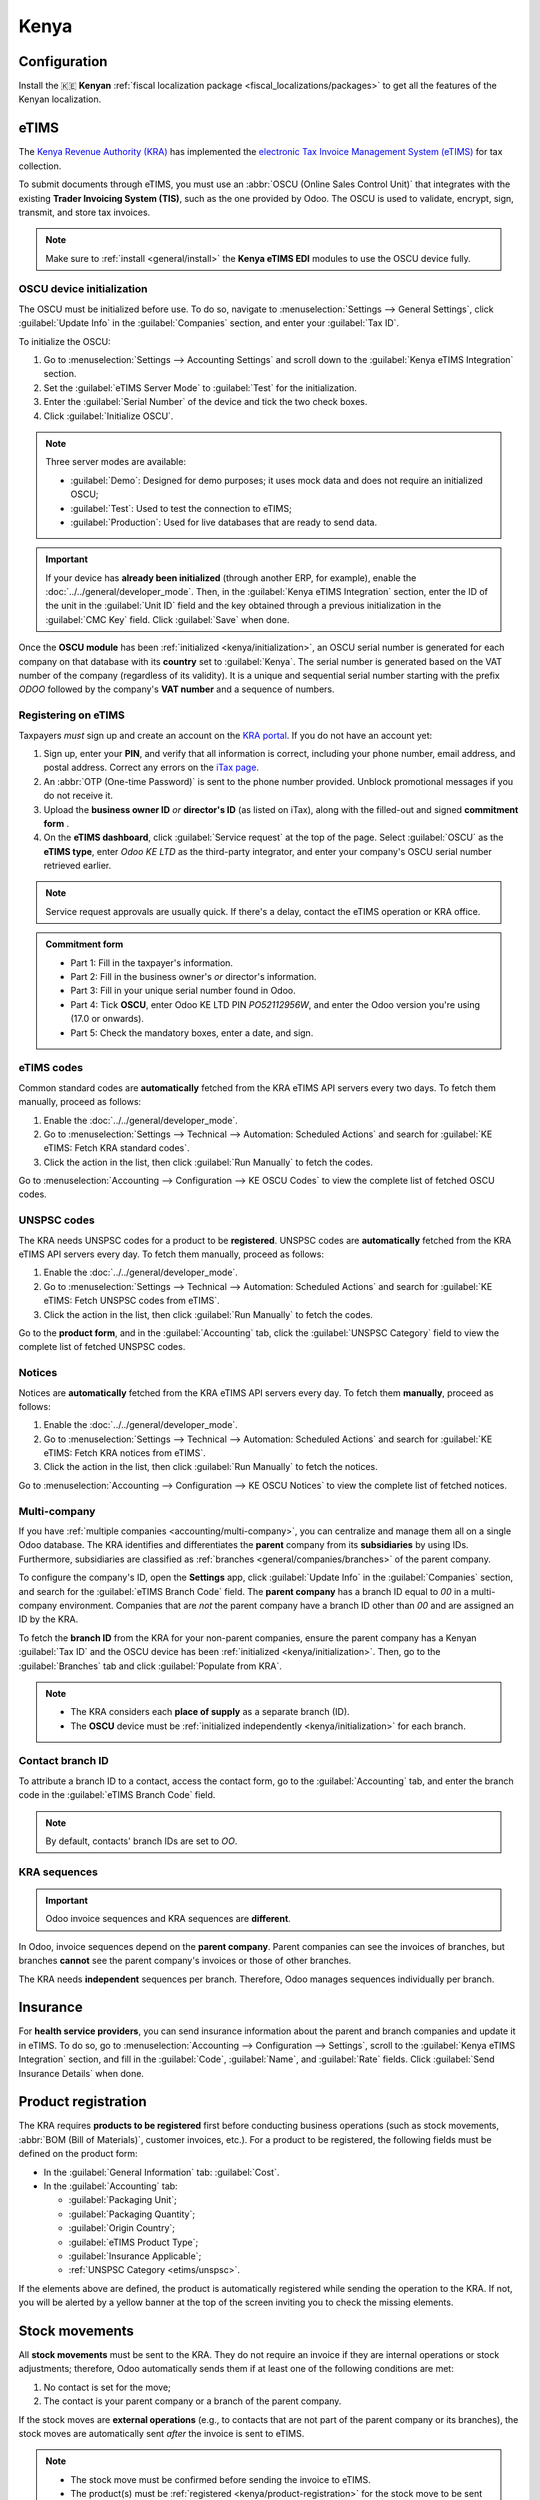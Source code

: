 =====
Kenya
=====

.. _localization/kenya/configuration:

Configuration
=============

Install the 🇰🇪 **Kenyan** :ref:`fiscal localization package <fiscal_localizations/packages>` to get
all the features of the Kenyan localization.

eTIMS
=====

The `Kenya Revenue Authority (KRA) <https://www.kra.go.ke/>`_ has implemented the
`electronic Tax Invoice Management System (eTIMS) <https://www.kra.go.ke/online-services/etims>`_
for tax collection.

To submit documents through eTIMS, you must use an :abbr:`OSCU (Online Sales Control Unit)` that
integrates with the existing **Trader Invoicing System (TIS)**, such as the one provided by Odoo.
The OSCU is used to validate, encrypt, sign, transmit, and store tax invoices.

.. note::
   Make sure to :ref:`install <general/install>` the **Kenya eTIMS EDI** modules to use the OSCU
   device fully.

.. _kenya/initialization:

OSCU device initialization
--------------------------

The OSCU must be initialized before use. To do so, navigate to :menuselection:`Settings --> General
Settings`, click :guilabel:`Update Info` in the :guilabel:`Companies` section, and enter your
:guilabel:`Tax ID`.

To initialize the OSCU:

#. Go to :menuselection:`Settings --> Accounting Settings` and scroll down to the :guilabel:`Kenya
   eTIMS Integration` section.
#. Set the :guilabel:`eTIMS Server Mode` to :guilabel:`Test` for the initialization.
#. Enter the :guilabel:`Serial Number` of the device and tick the two check boxes.
#. Click :guilabel:`Initialize OSCU`.

.. note::
   Three server modes are available:

   - :guilabel:`Demo`: Designed for demo purposes; it uses mock data and does not require an
     initialized OSCU;
   - :guilabel:`Test`: Used to test the connection to eTIMS;
   - :guilabel:`Production`: Used for live databases that are ready to send data.

.. Important::
   If your device has **already been initialized** (through another ERP, for example), enable the
   :doc:`../../general/developer_mode`. Then, in the :guilabel:`Kenya eTIMS Integration` section,
   enter the ID of the unit in the :guilabel:`Unit ID` field and the key obtained through a previous
   initialization in the :guilabel:`CMC Key` field. Click :guilabel:`Save` when done.

Once the **OSCU module** has been :ref:`initialized <kenya/initialization>`, an OSCU serial number
is generated for each company on that database with its **country** set to :guilabel:`Kenya`. The
serial number is generated based on the VAT number of the company (regardless of its validity). It
is a unique and sequential serial number starting with the prefix `ODOO` followed by the company's
**VAT number** and a sequence of numbers.

Registering on eTIMS
--------------------

Taxpayers *must* sign up and create an account on the `KRA portal <https://etims.kra.go.ke/basic/login/indexLogin>`_.
If you do not have an account yet:

#. Sign up, enter your **PIN**, and verify that all information is correct, including your phone
   number, email address, and postal address. Correct any errors on the `iTax page
   <https://itax.kra.go.ke/KRA-Portal/>`_.
#. An :abbr:`OTP (One-time Password)` is sent to the phone number provided. Unblock promotional
   messages if you do not receive it.
#. Upload the **business owner ID** *or* **director's ID** (as listed on iTax), along with the
   filled-out and signed **commitment form** .
#. On the **eTIMS dashboard**, click :guilabel:`Service request` at the top of the page. Select
   :guilabel:`OSCU` as the **eTIMS type**, enter `Odoo KE LTD` as the third-party integrator, and
   enter your company's OSCU serial number retrieved earlier.

.. note::
   Service request approvals are usually quick. If there's a delay, contact the eTIMS operation
   or KRA office.

.. admonition:: Commitment form

   - Part 1: Fill in the taxpayer's information.
   - Part 2: Fill in the business owner's *or* director's information.
   - Part 3: Fill in your unique serial number found in Odoo.
   - Part 4: Tick **OSCU**, enter Odoo KE LTD PIN `PO52112956W`, and enter the Odoo version you're
     using (17.0 or onwards).
   - Part 5: Check the mandatory boxes, enter a date, and sign.

eTIMS codes
-----------

Common standard codes are **automatically** fetched from the KRA eTIMS API servers every two days.
To fetch them manually, proceed as follows:

#. Enable the :doc:`../../general/developer_mode`.
#. Go to :menuselection:`Settings --> Technical --> Automation: Scheduled Actions` and search for
   :guilabel:`KE eTIMS: Fetch KRA standard codes`.
#. Click the action in the list, then click :guilabel:`Run Manually` to fetch the codes.

Go to :menuselection:`Accounting --> Configuration --> KE OSCU Codes` to view the complete list of
fetched OSCU codes.

.. image:: kenya/oscu-codes.png
   :alt: List of fetched OSCU codes.

.. _etims/unspsc:

UNSPSC codes
------------

The KRA needs UNSPSC codes for a product to be **registered**. UNSPSC codes are **automatically**
fetched from the KRA eTIMS API servers every day. To fetch them manually, proceed as follows:

#. Enable the :doc:`../../general/developer_mode`.
#. Go to :menuselection:`Settings --> Technical --> Automation: Scheduled Actions` and search for
   :guilabel:`KE eTIMS: Fetch UNSPSC codes from eTIMS`.
#. Click the action in the list, then click :guilabel:`Run Manually` to fetch the codes.

Go to the **product form**, and in the :guilabel:`Accounting` tab, click the :guilabel:`UNSPSC
Category` field to view the complete list of fetched UNSPSC codes.

Notices
-------

Notices are **automatically** fetched from the KRA eTIMS API servers every day. To fetch them
**manually**, proceed as follows:

#. Enable the :doc:`../../general/developer_mode`.
#. Go to :menuselection:`Settings --> Technical --> Automation: Scheduled Actions` and search for
   :guilabel:`KE eTIMS: Fetch KRA notices from eTIMS`.
#. Click the action in the list, then click :guilabel:`Run Manually` to fetch the notices.

Go to :menuselection:`Accounting --> Configuration --> KE OSCU Notices` to view the complete list of
fetched notices.

Multi-company
-------------

.. _kenya/branch:

.. seealso::
   :doc:`../../general/companies`

If you have :ref:`multiple companies <accounting/multi-company>`, you can centralize and manage them
all on a single Odoo database. The KRA identifies and differentiates the **parent** company from
its **subsidiaries** by using IDs. Furthermore, subsidiaries are classified as :ref:`branches
<general/companies/branches>` of the parent company.

To configure the company's ID, open the **Settings** app, click :guilabel:`Update Info` in the
:guilabel:`Companies` section, and search for the :guilabel:`eTIMS Branch Code` field. The **parent
company** has a branch ID equal to `00` in a multi-company environment. Companies that are *not* the
parent company have a branch ID other than `00` and are assigned an ID by the KRA.

To fetch the **branch ID** from the KRA for your non-parent companies, ensure the parent company has
a Kenyan :guilabel:`Tax ID` and the OSCU device has been :ref:`initialized <kenya/initialization>`.
Then, go to the :guilabel:`Branches` tab and click :guilabel:`Populate from KRA`.

.. note::
   - The KRA considers each **place of supply** as a separate branch (ID).
   - The **OSCU** device must be :ref:`initialized independently <kenya/initialization>` for each
     branch.

Contact branch ID
-----------------

To attribute a branch ID to a contact, access the contact form, go to the :guilabel:`Accounting`
tab, and enter the branch code in the :guilabel:`eTIMS Branch Code` field.

.. note::
   By default, contacts' branch IDs are set to `OO`.

KRA sequences
-------------

.. important::
   Odoo invoice sequences and KRA sequences are **different**.

In Odoo, invoice sequences depend on the **parent company**. Parent companies can see the invoices
of branches, but branches **cannot** see the parent company's invoices or those of other branches.

The KRA needs **independent** sequences per branch. Therefore, Odoo manages sequences individually
per branch.

.. example::
   If you have a parent company with two branches, the invoice sequence would be the following:

   - Creating an invoice on **branch 1**: INV/2024/00001;
   - Creating an invoice on **branch 2**: INV/2024/00002;
   - Creating an invoice on the **parent company**: INV/2024/00003.

   This is how Odoo manages sequences to be compliant with the KRA regulations:

   - Creating an invoice on **branch 1**: INV/2024/00001;
   - Creating an invoice on **branch 2**: INV/2024/00001;
   - Creating an invoice on the **parent company**: INV/2024/00001.

Insurance
=========

For **health service providers**, you can send insurance information about the parent and branch
companies and update it in eTIMS. To do so, go to :menuselection:`Accounting --> Configuration -->
Settings`, scroll to the :guilabel:`Kenya eTIMS Integration` section, and fill in the
:guilabel:`Code`, :guilabel:`Name`, and :guilabel:`Rate` fields. Click :guilabel:`Send Insurance
Details` when done.

.. _kenya/product-registration:

Product registration
====================

The KRA requires **products to be registered** first before conducting business operations (such as
stock movements, :abbr:`BOM (Bill of Materials)`, customer invoices, etc.). For a product to be
registered, the following fields must be defined on the product form:

- In the :guilabel:`General Information` tab: :guilabel:`Cost`.
- In the :guilabel:`Accounting` tab:

  - :guilabel:`Packaging Unit`;
  - :guilabel:`Packaging Quantity`;
  - :guilabel:`Origin Country`;
  - :guilabel:`eTIMS Product Type`;
  - :guilabel:`Insurance Applicable`;
  - :ref:`UNSPSC Category <etims/unspsc>`.

If the elements above are defined, the product is automatically registered while sending the
operation to the KRA. If not, you will be alerted by a yellow banner at the top of the screen
inviting you to check the missing elements.

.. image:: kenya/product-registration.png
   :alt: Product registration template.

Stock movements
===============

All **stock movements** must be sent to the KRA. They do not require an invoice if they are
internal operations or stock adjustments; therefore, Odoo automatically sends them if at least one
of the following conditions are met:

#. No contact is set for the move;
#. The contact is your parent company or a branch of the parent company.

If the stock moves are **external operations** (e.g., to contacts that are not part of the parent
company or its branches), the stock moves are automatically sent *after* the invoice is sent to
eTIMS.

.. note::
   - The stock move must be confirmed before sending the invoice to eTIMS.
   - The product(s) must be :ref:`registered <kenya/product-registration>` for the stock move to be
     sent to eTIMS. If the product has not been registered yet, a yellow banner will prompt the
     products' registration.

Purchases
=========

Odoo automatically fetches new vendor bills from eTIMS every day. You need to confirm the fetched
vendor bills and send the confirmation to the KRA. To confirm a vendor bill, it must be linked to
one or several confirmed purchase order line(s).

.. _kenya/purchases:

In the case of purchases (not customs imports), the steps to link purchase order lines with bills
are the following:

#. Go to :menuselection:`Accounting --> Vendors --> Bills`.
   The vendor bill is fetched from the KRA servers. The JSON file is available in the chatter of the
   vendor bill if needed.
#. Odoo looks at the :guilabel:`Tax ID` (PIN) of the vendor (partner);

   - If it is unknown, a new contact (partner) is created.
   - If it is known and the branch ID is the same, Odoo uses the known contact.

#. In the fetched bill from the KRA, select the :guilabel:`Product`. Each vendor bill *must* contain
   a product to be confirmed and sent to eTIMS later on.
#. Odoo checks existing purchase order lines matching the product(s) entered at the previous step
   and the partner (if any). Click the :guilabel:`Purchase Order Line` field, and select the correct
   related purchase order line(s) matching the product(s). The quantities on the bill *must* be the
   same as the received quantities indicated on the purchase order.

   If no existing purchase order line matches the lines of the fetched bill, click
   :guilabel:`Create Purchase Order` and create a purchase order based on the unmatched line(s).
   :guilabel:`Validate` the resulting stock move and :guilabel:`Confirm` the bill.

#. Set a method in the :guilabel:`eTIMS Payment Method` field..
#. Once all steps are completed, click :guilabel:`Send to eTIMS` to send the vendor bill. When the
   vendor bill has been confirmed on eTIMS, the **KRA invoice number** can be found in the
   :guilabel:`eTIMS Details` tab.

.. image:: kenya/purchase-order-lines.png
   :alt: Bill registration steps.

Invoicing
=========

.. note::
   The KRA does *not* accept sales if the product is not in stock.

This is the **advised sales flow** in Odoo when selling:

#. Create a **sales order**.
#. :guilabel:`Validate` the delivery.
#. :guilabel:`Confirm` the invoice.
#. Click :guilabel:`Send and print`, and then enable :guilabel:`Send to eTIMS`.
#. Click :guilabel:`Send & print` to send the invoice.

Once the invoice has been sent and signed by the KRA, the following information can be found on
it:

- **KRA invoice number**;
- Mandatory KRA invoice fields, such as **SCU information**, **date**, **SCU ID**, **receipt
  number**, **item count**, **internal date**, and **receipt signature**;
- The **KRA tax table**;
- A unique **KRA QR code** for the signed invoice.

Imports
=======

Customs import codes are **automatically** fetched from the KRA eTIMS API servers every day. To
fetch them manually, proceed as follows:

#. Enable the :doc:`../../general/developer_mode`.
#. Go to :menuselection:`Settings --> Technical --> Automation: Scheduled Actions` and search for
   :guilabel:`KE eTIMS: Receive Customs Imports from the OSCU`.
#. Click the action in the list, then click :guilabel:`Run Manually` to fetch the codes.

Go to :menuselection:`Accounting --> Vendors --> Customs Imports` to view the imported codes.

The following steps are required to send and have **customs imports** signed by the KRA:

#. Go to :menuselection:`Accounting --> Vendors --> Customs Imports`; The customs import is fetched
   automatically from the KRA.
#. Match the imported item with an existing registered product in the :guilabel:`Product` field (or
   create a product if no related product exists).
#. Set a vendor in the :guilabel:`Partner` field.
#. Based on the partner, match the imported item with its related purchase order (see
   :ref:`purchase steps <kenya/purchases>`). The stock must be correctly adjusted when the customs
   import is approved.

   If no related purchase order exists, create one and :guilabel:`Confirm` it. Then, confirm the
   delivery by clicking :guilabel:`Receive Products`, then :guilabel:`Validate` on the purchase
   order.

#. Click :guilabel:`Match and Approve` or :guilabel:`Match and Reject`, depending on the
   situation of the goods.

.. note::
   The JSON file received from the KRA is attached to the chatter of the customs import.

BOM
===

The KRA requires all BOMs to be sent to them. To send BOMs to eTIMS, the product and its components
*must* be :ref:`registered <kenya/product-registration>`. To access a product's BOM, click on the
product and then click the :guilabel:`Bill of Materials` smart button.

Make sure the :ref:`KRA's required fields <kenya/product-registration>` are filled in the
:guilabel:`KRA eTIMS details` section of the :guilabel:`Accounting` tab in the product form, and
click :guilabel:`Send to eTIMS`. The successful sending of the BOM is confirmed in the chatter,
where you can also find the sent information in an attached JSON file.

Credit notes
============

The KRA does not accept credit notes with quantities or prices higher than the initial invoice. When
creating a credit note, a KRA reason must be indicated: In the credit note form, go to the
:guilabel:`eTIMS Details` tab, select the :guilabel:`eTIMS Credit Note Reason`, and then select the
invoice number in the :guilabel:`Reversal of` field.
